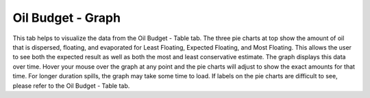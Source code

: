 .. keywords
   oil budget, least, expected, most, floating, graph

Oil Budget - Graph
^^^^^^^^^^^^^^^^^^^^^^^^^^^^^^

This tab helps to visualize the data from the Oil Budget - Table tab. The three pie charts at top show the amount of oil that is dispersed, floating, and evaporated for Least Floating, Expected Floating, and Most Floating. This allows the user to see both the expected result as well as both the most and least conservative estimate. The graph displays this data over time. Hover your mouse over the graph at any point and the pie charts will adjust to show the exact amounts for that time. For longer duration spills, the graph may take some time to load. If labels on the pie charts are difficult to see, please refer to the Oil Budget - Table tab.
